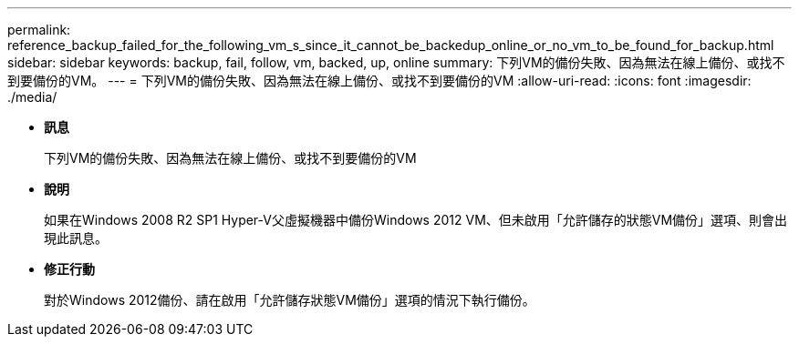 ---
permalink: reference_backup_failed_for_the_following_vm_s_since_it_cannot_be_backedup_online_or_no_vm_to_be_found_for_backup.html 
sidebar: sidebar 
keywords: backup, fail, follow, vm, backed, up, online 
summary: 下列VM的備份失敗、因為無法在線上備份、或找不到要備份的VM。 
---
= 下列VM的備份失敗、因為無法在線上備份、或找不到要備份的VM
:allow-uri-read: 
:icons: font
:imagesdir: ./media/


* *訊息*
+
下列VM的備份失敗、因為無法在線上備份、或找不到要備份的VM

* *說明*
+
如果在Windows 2008 R2 SP1 Hyper-V父虛擬機器中備份Windows 2012 VM、但未啟用「允許儲存的狀態VM備份」選項、則會出現此訊息。

* *修正行動*
+
對於Windows 2012備份、請在啟用「允許儲存狀態VM備份」選項的情況下執行備份。


